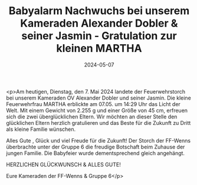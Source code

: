 #+TITLE: Babyalarm Nachwuchs bei unserem Kameraden Alexander Dobler & seiner Jasmin - Gratulation zur kleinen MARTHA
#+DATE: 2024-05-07
#+FACEBOOK_URL: https://facebook.com/ffwenns/posts/815212560641198

<p>Am heutigen, Dienstag, den 7. Mai 2024 landete der Feuerwehrstorch bei unserem Kameraden OV Alexander Dobler und seiner Jasmin. Die kleine Feuerwehrfrau MARTHA erblickte am 07.05. um 14:29 Uhr das Licht der Welt. Mit einem Gewicht von 2.255 g und einer Größe von 45 cm, erfreuen sich die zwei überglücklichen Eltern. Wir möchten an dieser Stelle den glücklichen Eltern herzlich gratulieren und das Beste für die Zukunft zu Dritt als kleine Familie wünschen. 

Alles Gute , Glück und viel Freude für die Zukunft! Der Storch der FF-Wenns überbrachte unter der Gruppe 6 die freudige Botschaft beim Zuhause der jungen Familie. Die Babyfeier wurde dementsprechend gleich angehängt. 

HERZLICHEN GLÜCKWUNSCH & ALLES GUTE! 

Eure Kameraden der FF-Wenns & Gruppe 6</p>
